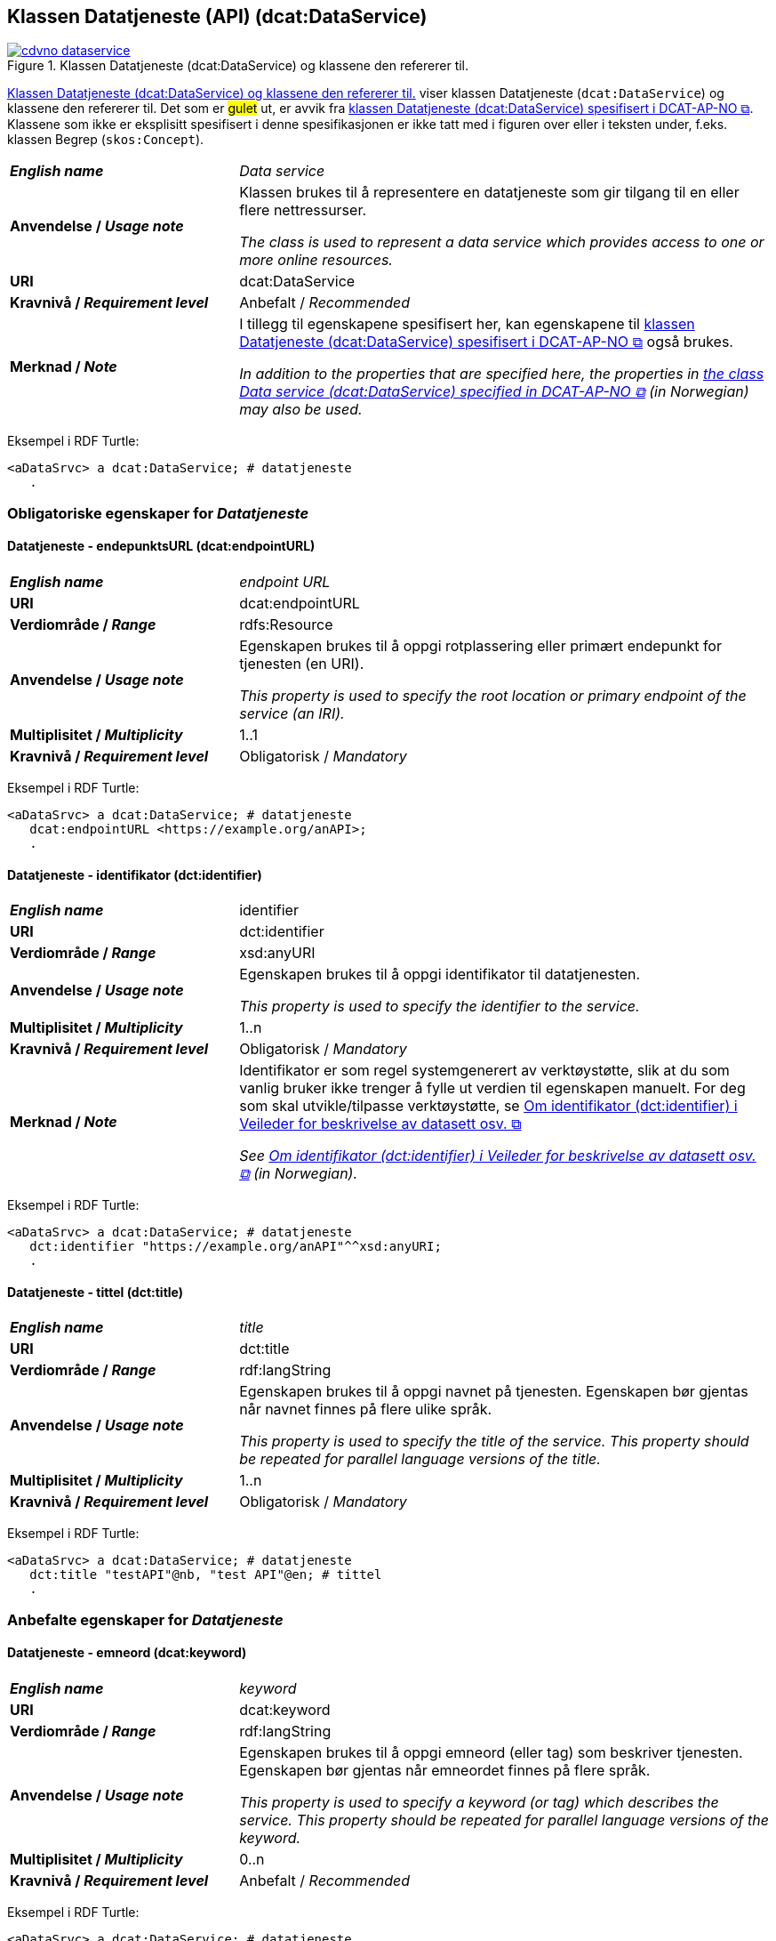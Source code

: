 == Klassen Datatjeneste (API) (dcat:DataService) [[DataService]]

[[img-klassenDatatjeneste]]
.Klassen Datatjeneste (dcat:DataService) og klassene den refererer til. 
[link=images/cdvno-dataservice.png]
image::images/cdvno-dataservice.png[]

<<img-klassenDatatjeneste>> viser klassen Datatjeneste (`dcat:DataService`) og klassene den refererer til. Det som er #gulet# ut, er avvik fra https://data.norge.no/specification/dcat-ap-no#Datasett[klassen Datatjeneste (dcat:DataService) spesifisert i DCAT-AP-NO &#x29C9;, window="_blank", role="ext-link"]. Klassene som ikke er eksplisitt spesifisert i denne spesifikasjonen er ikke tatt med i figuren over eller i teksten under, f.eks. klassen Begrep (`skos:Concept`). 

[cols="30s,70d"]
|===
| _English name_ | _Data service_
| Anvendelse / _Usage note_ | Klassen brukes til å representere en datatjeneste som gir tilgang til en eller flere nettressurser.

_The class is used to represent a data service which provides access to one or more online resources._
| URI | dcat:DataService
| Kravnivå / _Requirement level_ | Anbefalt / _Recommended_
| Merknad / _Note_ | I tillegg til egenskapene spesifisert her, kan egenskapene til https://data.norge.no/specification/dcat-ap-no#Datatjeneste[klassen Datatjeneste (dcat:DataService) spesifisert i DCAT-AP-NO &#x29C9;, window="_blank", role="ext-link"] også brukes. 

__In addition to the properties that are specified here, the properties in https://data.norge.no/specification/dcat-ap-no#Datatjeneste[the class Data service (dcat:DataService) specified in DCAT-AP-NO &#x29C9;, window="_blank", role="ext-link"] (in Norwegian) may also be used.__
|===

Eksempel i RDF Turtle:
-----
<aDataSrvc> a dcat:DataService; # datatjeneste
   .
-----

=== Obligatoriske egenskaper for _Datatjeneste_ [[Datatjeneste-obligatoriske-egenskaper]]

==== Datatjeneste - endepunktsURL (dcat:endpointURL) [[Datatjeneste-endepunktsurl]]

[cols="30s,70d"]
|===
| _English name_ | _endpoint URL_
| URI | dcat:endpointURL
| Verdiområde / _Range_ | rdfs:Resource
| Anvendelse / _Usage note_ | Egenskapen brukes til å oppgi rotplassering eller primært endepunkt for tjenesten (en URI).

_This property is used to specify the root location or primary endpoint of the service (an IRI)._
| Multiplisitet / _Multiplicity_ | 1..1
| Kravnivå / _Requirement level_ | Obligatorisk / _Mandatory_
|===

Eksempel i RDF Turtle:
-----
<aDataSrvc> a dcat:DataService; # datatjeneste
   dcat:endpointURL <https://example.org/anAPI>;
   .
-----

==== Datatjeneste - identifikator (dct:identifier) [[Datatjeneste-identifikator]]

[cols="30s,70d"]
|===
| _English name_ | identifier
| URI | dct:identifier
| Verdiområde / _Range_ | xsd:anyURI
| Anvendelse / _Usage note_ | Egenskapen brukes til å oppgi identifikator til datatjenesten.

_This property is used to specify the identifier to the service._
| Multiplisitet / _Multiplicity_ | 1..n
| Kravnivå / _Requirement level_ | Obligatorisk / _Mandatory_
| Merknad / _Note_ | 
Identifikator er som regel systemgenerert av verktøystøtte, slik at du som vanlig bruker ikke trenger å fylle ut verdien til egenskapen manuelt. For deg som skal utvikle/tilpasse verktøystøtte, se https://data.norge.no/guide/veileder-beskrivelse-av-datasett#om-identifikator[Om identifikator (dct:identifier) i Veileder for beskrivelse av datasett osv. &#x29C9;, window="_blank", role="ext-link"]

__See https://data.norge.no/guide/veileder-beskrivelse-av-datasett#om-identifikator[Om identifikator (dct:identifier) i Veileder for beskrivelse av datasett osv. &#x29C9;, window="_blank", role="ext-link"] (in Norwegian).__
|===

Eksempel i RDF Turtle:
-----
<aDataSrvc> a dcat:DataService; # datatjeneste
   dct:identifier "https://example.org/anAPI"^^xsd:anyURI;
   .
-----

==== Datatjeneste - tittel (dct:title) [[Datatjeneste-tittel]]

[cols="30s,70d"]
|===
| _English name_ | _title_
| URI | dct:title
| Verdiområde / _Range_ | rdf:langString
| Anvendelse / _Usage note_ | Egenskapen brukes til å oppgi navnet på tjenesten. Egenskapen bør gjentas når navnet finnes på flere ulike språk.

_This property is used to specify the title of the service. This property should be repeated for parallel language versions of the title._
| Multiplisitet / _Multiplicity_ | 1..n
| Kravnivå / _Requirement level_ | Obligatorisk / _Mandatory_
|===

Eksempel i RDF Turtle:
-----
<aDataSrvc> a dcat:DataService; # datatjeneste
   dct:title "testAPI"@nb, "test API"@en; # tittel
   .
-----

=== Anbefalte egenskaper for _Datatjeneste_ [[Datatjeneste-anbefalte-egenskaper]]

==== Datatjeneste - emneord (dcat:keyword) [[Datatjeneste-emneord]]

[cols="30s,70d"]
|===
| _English name_ | _keyword_
| URI | dcat:keyword
| Verdiområde / _Range_ | rdf:langString
| Anvendelse / _Usage note_ | Egenskapen brukes til å oppgi emneord (eller tag) som beskriver tjenesten. Egenskapen bør gjentas når emneordet finnes på flere språk. 

_This property is used to specify a keyword (or tag) which describes the service. This property should be repeated for parallel language versions of the keyword._
| Multiplisitet / _Multiplicity_ | 0..n
| Kravnivå / _Requirement level_ | Anbefalt / _Recommended_
|===

Eksempel i RDF Turtle:
-----
<aDataSrvc> a dcat:DataService; # datatjeneste
   dcat:keyword "test"@nb, "API"@nb, "test"@en, "API"@en; # emneord
   .
-----

==== Datatjeneste - endepunktsbeskrivelse (dcat:endpointDescription) [[Datatjeneste-endepunktsbeskrivelse]]

[cols="30s,70d"]
|===
| _English name_ | _endpoint description_
| URI | dcat:endpointDescription
| Verdiområde / _Range_ | rdfs:Resource
| Anvendelse / _Usage note_ | Egenskapen brukes til å oppgi en beskrivelse av tjenestene som er tilgjengelige via endepunktene, inkludert deres operasjoner, parametere osv. 

_This property is sued to specify a description of the services available via the end-points, including their operations, parameters etc._ 
| Multiplisitet / _Multiplicity_ | 0..n
| Kravnivå / _Requirement level_ | Anbefalt / _Recommended_
| Merknad / _Note_ | Egenskapen gir spesifikke detaljer om de faktiske endepunkt-instansene, mens `dct:conformsTo` brukes til å indikere den generelle standarden eller spesifikasjonen som endepunktene implementerer.

_This property gives specific details of the actual endpoint instances, while `dct:conformsTo` is used to indicate the general standard or specification that the endpoints implement._
|===

Eksempel i RDF Turtle:
-----
<aDataSrvc> a dcat:DataService; # datatjeneste
   dcat:endpointDescription <https://example.org/anAPIdescr>;
   .
-----

==== Datatjeneste - format (dct:format) [[Datatjeneste-format]]

[cols="30s,70d"]
|===
| _English name_ |_format_
| URI | dct:format
| Verdiområde / _Range_ |dct:MediaTypeOrExtent
| Anvendelse / _Usage note_ | Egenskapen brukes til å oppgi datatjenestens dataformat. Egenskapen kan gjentas for datatjenester som leverer data i flere formater.

_This property is used to specify the format of the service. This property may be repeated for services that provide data in several formats._
| Multiplisitet / _Multiplicity_ | 0..n
| Kravnivå / _Requirement level_ | Anbefalt / _Recommended_
| Merknad / _Note_ | Verdien skal velges fra EUs kontrollerte vokabular https://op.europa.eu/en/web/eu-vocabularies/concept-scheme/-/resource?uri=http://publications.europa.eu/resource/authority/file-type[File type &#x29C9;, window="_blank", role="ext-link"].

__The value shall be chosen from EU's controlled vocabulary https://op.europa.eu/en/web/eu-vocabularies/concept-scheme/-/resource?uri=http://publications.europa.eu/resource/authority/file-type[File type &#x29C9;, window="_blank", role="ext-link"].__
|===

Eksempel i RDF Turtle:
-----
<aDataSrvc> a dcat:DataService; # datatjeneste
   dct:format <http://publications.europa.eu/resource/authority/file-type/RDF_TURTLE>; # format, RDF Turtle
   .
-----

==== Datatjeneste - kontaktpunkt (dcat:contactPoint) [[Datatjeneste-kontaktpunkt]]

[cols="30s,70d"]
|===
| _English name_ | _contact point_
| URI | dcat:contactPoint
| Verdiområde / _Range_ | vcard:Organization or vcard:Group
| Anvendelse / _Usage note_ | Egenskapen brukes til å referere til kontaktpunkt med kontaktopplysninger, som kan brukes til f.eks. å sende kommentarer om datatjenesten.

_This property is used to specify contact point(s) which may be used to e.g. send comments about the service._ 
| Multiplisitet / _Multiplicity_ | 0..n
| Kravnivå / _Requirement level_ | Anbefalt / _Recommended_
|===

Eksempel i RDF Turtle:
-----
<aDataSrvc> a dcat:DataService; # datatjeneste
   dcat:contactPoint [ a vcard:Organization; 
      vcard:hasEmail  <mailto:contact@example.org>; ]; 
   .
-----

==== Datatjeneste - tema (dcat:theme) [[Datatjeneste-tema]]

[cols="30s,70d"]
|===
| _English name_ | _theme_
| URI | dcat:theme
| Verdiområde / _Range_ | skos:Concept
| Anvendelse / _Usage note_ | Egenskapen brukes til å referere til et hovedtema for datatjenesten. En datatjeneste kan assosieres med flere tema. 

_This property is used to refer to a main theme for the service. A service may be associated with several themes._
| Multiplisitet / _Multiplicity_ | 0..n
| Kravnivå / _Requirement level_ | Anbefalt / _Recommended_
| Merknad / _Note_ | Verdien bør velges fra EUs kontrollerte vokabular https://op.europa.eu/en/web/eu-vocabularies/concept-scheme/-/resource?uri=http://publications.europa.eu/resource/authority/data-theme[Data theme &#x29C9;, window="_blank", role="ext-link"], https://psi.norge.no/los/struktur.html[Los &#x29C9;, window="_blank", role="ext-link"], og/eller andre sektorspesifikke taksonomier. 

__The value should be chosen from EU's controlled vocabulary https://op.europa.eu/en/web/eu-vocabularies/concept-scheme/-/resource?uri=http://publications.europa.eu/resource/authority/data-theme[Data theme &#x29C9;, window="_blank", role="ext-link"], https://psi.norge.no/los/struktur.html[Los &#x29C9;, window="_blank", role="ext-link"], and/or other sector specific taxonomies.__
|===

Eksempel i RDF Turtle:
-----
<aDataSrvc> a dcat:DataService; # datatjeneste
   dcat:theme <https://psi.norge.no/los/tema/avlastning-og-stotte>; # Los, avlastning og støtte
   .
-----

==== Datatjeneste - tilgjengeliggjør datasett (dcat:servesDataset) [[Datatjeneste-tilgjengeliggjør-datasett]]

[cols="30s,70d"]
|===
| _English name_ | _serves dataset_
| URI | dcat:servesDataset
| Verdiområde / _Range_ | dcat:Dataset
| Anvendelse / _Usage note_ | Egenskapen brukes til å referere til datasett som datatjenesten kan distribuere.

_This property is used to refer to datasett(s) which the service may distribute._
| Multiplisitet / _Multiplicity_ | 0..n
| Kravnivå / _Requirement level_ | Anbefalt / _Recommended_
|===

Eksempel i RDF Turtle:
-----
<aDataSrvc> a dcat:DataService; # datatjeneste
   dcat:servesDataset <aBlock>; 
   .
-----

==== Datatjeneste - utgiver (dct:publisher) [[Datatjeneste-utgiver]]

[cols="30s,70d"]
|===
| _English name_ | _publisher_
| URI | dct:publisher
| Verdiområde / _Range_ | org:Organization
| Anvendelse / _Usage note_ | Egenskapen brukes til å referere til organisasjonen som er ansvarlig for å gjøre datatjenesten tilgjengelig. 

_This property is used to refer to the organization who is responsible for making the service available._ 
| Multiplisitet / _Multiplicity_ | 0..1
| Kravnivå / _Requirement level_ | Anbefalt / _Recommended_
|===

Eksempel i RDF Turtle:
-----
<aDataSrvc> a dcat:DataService; # datatjeneste
   dct:publisher <anOrg>; # utgiver
   .
-----

=== Valgfrie egenskaper for _Datatjeneste_ [[Datatjeneste-valgfrie-egenskaper]]

==== Datatjeneste - beskrivelse (dct:description) [[Datatjeneste-beskrivelse]]
[cols="30s,70d"]
|===
| _English name_ | _description_
| URI | dct:description
| Verdiområde / _Range_ | rdf:langString
| Anvendelse / _Usage note_ | Egenskapen brukes til å oppgi en fritekstbeskrivelse av tjenesten. Egenskapen bør gjentas når beskrivelsen finnes på flere ulike språk.

_This property is used to specify a free-text description of the service. This property should be repeated for parallel language versions of the description._
| Multiplisitet / _Multiplicity_ | 0..n
| Kravnivå / _Requirement level_ | Valgfri / _Optional_
|===

Eksempel i RDF Turtle:
-----
<aDataSrvc> a dcat:DataService; # datatjeneste
   dct:description "bare for test og demo"@nb, "only for test and demo"@en; # beskrivelse
   .
-----

==== Datatjeneste - dokumentasjon (foaf:page) [[Datatjeneste-dokumentasjon]]
[cols="30s,70d"]
|===
| _English name_ | _page (documentation)_
| URI | foaf:page
| Verdiområde / _Range_ | foaf:Document
| Anvendelse / _Usage note_ | Egenskapen brukes til å referere til en side eller et dokument som beskriver tjenesten.

_This property is used to refer to a page or a document which describes the service._
| Multiplisitet / _Multiplicity_ | 0..n
| Kravnivå / _Requirement level_ | Valgfri / _Optional_
|===

Eksempel i RDF Turtle:
-----
<aDataSrvc> a dcat:DataService; # datatjeneste
   foaf:page <https://example.org/anAPIdoc>; # dokumentasjon
   .
-----

==== Datatjeneste - i samsvar med (dct:conformsTo) [[Datatjeneste-i-samsvar-med]]
[cols="30s,70d"]
|===
| _English name_ | _conforms to_
| URI | dct:conformsTo
| Verdiområde / _Range_ | dct:Standard
| Anvendelse / _Usage note_ | Egenskapen brukes til å referere til en spesifikasjon eller standard som tjenesten implementerer.

_This property is used to refer to a specification or standard which the service implements._
| Multiplisitet / _Multiplicity_ | 0..n
| Kravnivå / _Requirement level_ | Valgfri / _Optional_
|===

Eksempel i RDF Turtle:
-----
<aDataSrvc> a dcat:DataService; # datatjeneste
   dct:conformsTo <https://www.w3.org/TR/sparql11-protocol/>; # standard, SPARQL 
   .
-----

==== Datatjeneste - landingsside (dcat:landingPage) [[Datatjeneste-landingsside]]
[cols="30s,70d"]
|===
| _English name_ | _landing page_
| URI | dcat:landingPage
| Verdiområde / _Range_ | foaf:Document
| Anvendelse / _Usage note_ | Egenskapen brukes til å referere til nettside som gir tilgang til tjenesten og/eller tilleggsinformasjon. Intensjonen er å peke til en landingsside hos den opprinnelige datautgiveren.

_This property is used to refer to a landing page which provides access to the service and/or additional information. The intention is to refer to the landing page at the original publisher of the data._ 
| Multiplisitet / _Multiplicity_ | 0..1
| Kravnivå / _Requirement level_ | Valgfri / _Optional_
|===

Eksempel i RDF Turtle:
-----
<aDataSrvc> a dcat:DataService; # datatjeneste
   dcat:landingPage <https://exmaple.org/aLandingpage>; 
   .
-----

==== Datatjeneste - lisens (dct:license) [[Datatjeneste-lisens]]
[cols="30s,70d"]
|===
| _English name_ | _licence_
| URI | dct:license
| Verdiområde / _Range_ | dct:LicenseDocument
| Anvendelse / _Usage note_ | Egenskapen brukes til å oppgi lisensen som tjenesten blir gjort tilgjengelig under.

_This property is used to specify the licence under which the service is made available._
| Multiplisitet / _Multiplicity_ | 0..1
| Kravnivå / _Requirement level_ | Valgfri / _Optional_
| Merknad / _Note_ | Verdien skal velges fra EUs kontrollerte vokabular https://op.europa.eu/en/web/eu-vocabularies/concept-scheme/-/resource?uri=http://publications.europa.eu/resource/authority/licence[Licence &#x29C9;, window="_blank", role="ext-link"].

__The value shall be chosen from EU's controlled vocabulary https://op.europa.eu/en/web/eu-vocabularies/concept-scheme/-/resource?uri=http://publications.europa.eu/resource/authority/licence[Licence &#x29C9;, window="_blank", role="ext-link"].__
|===

Eksempel i RDF Turtle:
-----
<aDataSrvc> a dcat:DataService; # datatjeneste
   dct:license <http://publications.europa.eu/resource/authority/licence/CC0>; # lisens, CC0
   .
-----

==== Datatjeneste - medietype (dcat:mediaType) [[Datatjeneste-medietype]]

[cols="30s,70d"]
|===
| _English name_ | _media type_
| URI | dcat:mediaType
| Verdiområde / _Range_ | dct:MediaType
| Anvendelse / _Usage note_ | Egenskapen brukes til å oppgi datatjenestens medietype. Egenskapen kan gjentas for API-er og sluttbrukerapplikasjoner som leverer data i flere medietyper.

_This property is used to specify the media type of the service. This property may be repeated for APIs or end-user applications which provide data in several media types._
| Multiplisitet / _Multiplicity_ | 0..n
| Kravnivå / _Requirement level_ | Valgfri / _Optional_
| Merknad / _Note_ | Verdien skal velges fra https://www.iana.org/assignments/media-types/media-types.xhtml[IANA Media Types &#x29C9;, window="_blank", role="ext-link"].

__The value shall be chosen from https://www.iana.org/assignments/media-types/media-types.xhtml[IANA Media Types &#x29C9;, window="_blank", role="ext-link"].__
|===

Eksempel i RDF Turtle:
-----
<aDataSrvc> a dcat:DataService; # datatjeneste
   dcat:mediaType <https://www.w3.org/ns/iana/media-types/application/trig>;
   .
-----

==== Datatjeneste - tilgangsrettigheter (dct:accessRights) [[Datatjeneste-tilgangsrettigheter]]

[cols="30s,70d"]
|===
| _English name_ | _access rights_
| URI | dct:accessRights
| Verdiområde / _Range_ | dct:RightsStatement
| Anvendelse / _Usage note_ | Egenskapen brukes til å inkludere informasjon angående tilgang eller begrensninger basert på personvern, sikkerhet eller andre retningslinjer.

_This property is used to include information regarding access or restrictions based on privacy, security, or other policies._ 
| Multiplisitet / _Multiplicity_ | 0..1
| Kravnivå / _Requirement level_ | Valgfri / _Optional_
| Merknad / _Note_ | Verdien skal velges fra EUs kontrollerte vokabular https://op.europa.eu/en/web/eu-vocabularies/concept-scheme/-/resource?uri=http://publications.europa.eu/resource/authority/access-right[Access right &#x29C9;, window="_blank", role="ext-link"].

__The value shall be chosen from EUs controlled vocabulary https://op.europa.eu/en/web/eu-vocabularies/concept-scheme/-/resource?uri=http://publications.europa.eu/resource/authority/access-right[Access right &#x29C9;, window="_blank", role="ext-link"].__
|===

Eksempel i RDF Turtle:
-----
<aDataSrvc> a dcat:DataService; # datatjeneste
   dct:accessRights <http://publications.europa.eu/resource/authority/access-right/PUBLIC>; # allmenn tilgang
   .
-----
